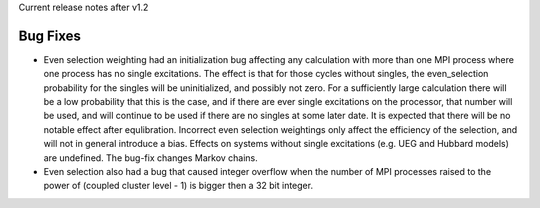 Current release notes after v1.2

Bug Fixes
----------

* Even selection weighting had an initialization bug affecting any calculation with more than one MPI process where one process has no single excitations.
  The effect is that for those cycles without singles, the even_selection probability for the singles will be uninitialized, and possibly not zero.
  For a sufficiently large calculation there will be a low probability that this is the case, and if there are ever single excitations on the processor,
  that number will be used, and will continue to be used if there are no singles at some later date.  It is expected that there will be no notable effect
  after equlibration.
  Incorrect even selection weightings only affect the efficiency of the selection, and will not in general introduce a bias.
  Effects on systems without single excitations (e.g. UEG and Hubbard models) are undefined. 
  The bug-fix changes Markov chains.
* Even selection also had a bug that caused integer overflow when the number of MPI processes raised to the power of (coupled cluster level - 1) is
  bigger then a 32 bit integer.
